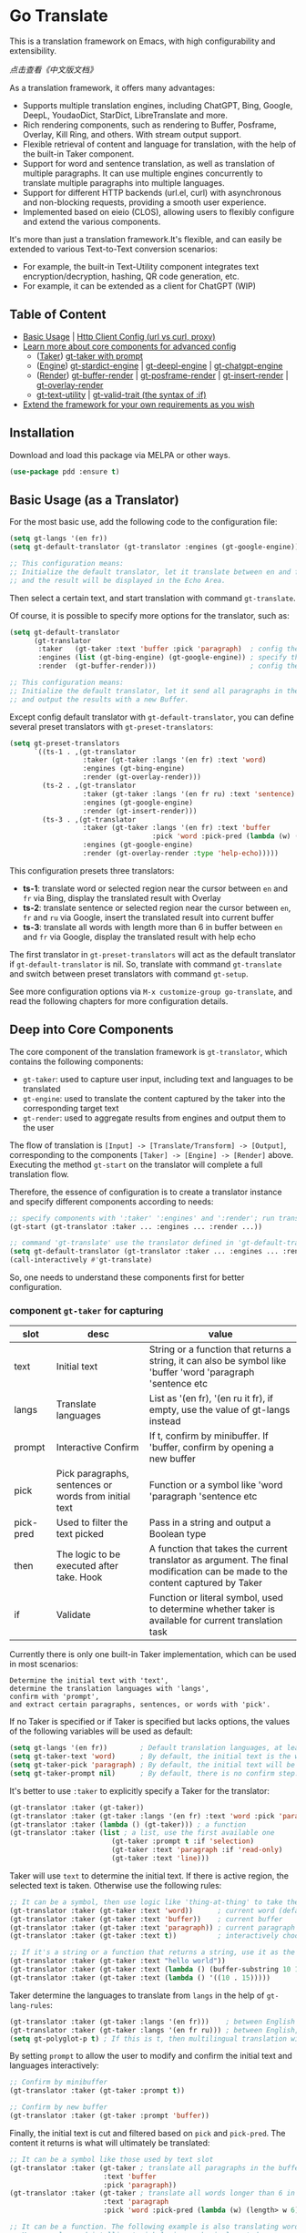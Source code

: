 [[https://melpa.org/#/go-translate][file:https://melpa.org/packages/go-translate-badge.svg]] [[https://stable.melpa.org/#/go-translate][file:https://stable.melpa.org/packages/go-translate-badge.svg]]


* Go Translate

This is a translation framework on Emacs, with high configurability and extensibility.

[[README-zh.org][点击查看《中文版文档》]]

As a translation framework, it offers many advantages:
- Supports multiple translation engines, including ChatGPT, Bing, Google, DeepL, YoudaoDict, StarDict, LibreTranslate and more.
- Rich rendering components, such as rendering to Buffer, Posframe, Overlay, Kill Ring, and others. With stream output support.
- Flexible retrieval of content and language for translation, with the help of the built-in Taker component.
- Support for word and sentence translation, as well as translation of multiple paragraphs. It can use multiple engines concurrently to translate multiple paragraphs into multiple languages.
- Support for different HTTP backends (url.el, curl) with asynchronous and non-blocking requests, providing a smooth user experience.
- Implemented based on eieio (CLOS), allowing users to flexibly configure and extend the various components.

It's more than just a translation framework.It's flexible, and can easily be extended to various Text-to-Text conversion scenarios:
- For example, the built-in Text-Utility component integrates text encryption/decryption, hashing, QR code generation, etc.
- For example, it can be extended as a client for ChatGPT (WIP)

** Table of Content

- [[#basic-usage-as-a-translator][Basic Usage]] | [[#gt-http-backend][Http Client Config (url vs curl, proxy)]]
- [[#deep-into-core-components][Learn more about core components for advanced config]]
  + ([[#component-gt-taker-for-capturing][Taker]]) [[#gt-taker-with-prompt][gt-taker with prompt]]
  + ([[#component-gt-engine-for-translatingtransforming][Engine]]) [[#gt-stardict-engine][gt-stardict-engine]] | [[#gt-deepl-engine][gt-deepl-engine]] | [[#gt-chatgpt-engine][gt-chatgpt-engine]]
  + ([[#component-gt-render-for-rendering][Render]]) [[#gt-buffer-render][gt-buffer-render]] | [[#gt-posframe-pop-rendergt-posframe-pin-render][gt-posframe-render]] | [[#gt-insert-render][gt-insert-render]] | [[#gt-overlay-render][gt-overlay-render]]
  + [[#gt-text-utility][gt-text-utility]] | [[#gt-valid-trait-if][gt-valid-trait (the syntax of :if)]]
- [[#customization-and-extension-the-framework][Extend the framework for your own requirements as you wish]]

** Installation

Download and load this package via MELPA or other ways.

#+begin_src emacs-lisp
  (use-package pdd :ensure t)
#+end_src

** Basic Usage (as a Translator)

For the most basic use, add the following code to the configuration file:
#+begin_src emacs-lisp
  (setq gt-langs '(en fr))
  (setq gt-default-translator (gt-translator :engines (gt-google-engine)))

  ;; This configuration means:
  ;; Initialize the default translator, let it translate between en and fr via Google Translate,
  ;; and the result will be displayed in the Echo Area.
#+end_src

Then select a certain text, and start translation with command =gt-translate=.

Of course, it is possible to specify more options for the translator, such as:
#+begin_src emacs-lisp
  (setq gt-default-translator
        (gt-translator
         :taker   (gt-taker :text 'buffer :pick 'paragraph)  ; config the Taker
         :engines (list (gt-bing-engine) (gt-google-engine)) ; specify the Engines
         :render  (gt-buffer-render)))                       ; config the Render

  ;; This configuration means:
  ;; Initialize the default translator, let it send all paragraphs in the buffer to Bing and Google,
  ;; and output the results with a new Buffer.
#+end_src

Except config default translator with =gt-default-translator=, you can define several preset translators with =gt-preset-translators=:
#+begin_src emacs-lisp
  (setq gt-preset-translators
        `((ts-1 . ,(gt-translator
                    :taker (gt-taker :langs '(en fr) :text 'word)
                    :engines (gt-bing-engine)
                    :render (gt-overlay-render)))
          (ts-2 . ,(gt-translator
                    :taker (gt-taker :langs '(en fr ru) :text 'sentence)
                    :engines (gt-google-engine)
                    :render (gt-insert-render)))
          (ts-3 . ,(gt-translator
                    :taker (gt-taker :langs '(en fr) :text 'buffer
                                     :pick 'word :pick-pred (lambda (w) (length> w 6)))
                    :engines (gt-google-engine)
                    :render (gt-overlay-render :type 'help-echo)))))
#+end_src

This configuration presets three translators:
- *ts-1*: translate word or selected region near the cursor between =en= and =fr= via Bing, display the translated result with Overlay
- *ts-2*: translate sentence or selected region near the cursor between =en=, =fr= and =ru= via Google, insert the translated result into current buffer
- *ts-3*: translate all words with length more than 6 in buffer between =en= and =fr= via Google, display the translated result with help echo

The first translator in =gt-preset-translators= will act as the default translator if =gt-default-translator= is nil.
So, translate with command =gt-translate= and switch between preset translators with command =gt-setup=.

See more configuration options via =M-x customize-group go-translate=, and read the following chapters for more configuration details.

** Deep into Core Components

The core component of the translation framework is =gt-translator=, which contains the following components:
- =gt-taker=: used to capture user input, including text and languages to be translated
- =gt-engine=: used to translate the content captured by the taker into the corresponding target text
- =gt-render=: used to aggregate results from engines and output them to the user

The flow of translation is =[Input] -> [Translate/Transform] -> [Output]=, corresponding to the components =[Taker] -> [Engine] -> [Render]= above.
Executing the method =gt-start= on the translator will complete a full translation flow.

Therefore, the essence of configuration is to create a translator instance and specify different components according to needs:
#+begin_src emacs-lisp
  ;; specify components with ':taker' ':engines' and ':render'; run translation with 'gt-start'
  (gt-start (gt-translator :taker ... :engines ... :render ...))

  ;; command 'gt-translate' use the translator defined in 'gt-default-translator' to do its job
  (setq gt-default-translator (gt-translator :taker ... :engines ... :render ..))
  (call-interactively #'gt-translate)
#+end_src

So, one needs to understand these components first for better configuration.

*** component =gt-taker= for capturing

| slot      | desc                                                  | value                                                                                                                         |
|-----------+-------------------------------------------------------+-------------------------------------------------------------------------------------------------------------------------------|
| text      | Initial text                                          | String or a function that returns a string, it can also be symbol like 'buffer 'word 'paragraph 'sentence etc                 |
| langs     | Translate languages                                   | List as '(en fr), '(en ru it fr), if empty, use the value  of gt-langs instead                                                |
| prompt    | Interactive Confirm                                   | If t, confirm by minibuffer. If 'buffer, confirm by opening a new buffer                                                      |
| pick      | Pick paragraphs, sentences or words from initial text | Function or a symbol like 'word 'paragraph 'sentence etc                                                                      |
| pick-pred | Used to filter the text picked                        | Pass in a string and output a Boolean type                                                                                    |
| then      | The logic to be executed after take. Hook             | A function that takes the current translator as argument. The final modification can be made to the content captured by Taker |
| if        | Validate                                              | Function or literal symbol, used to determine whether taker is available for current translation task                         |

Currently there is only one built-in Taker implementation, which can be used in most scenarios:
: Determine the initial text with 'text',
: determine the translation languages with 'langs',
: confirm with 'prompt',
: and extract certain paragraphs, sentences, or words with 'pick'.

If no Taker is specified or if Taker is specified but lacks options, the values ​​of the following variables will be used as default:
#+begin_src emacs-lisp
  (setq gt-langs '(en fr))        ; Default translation languages, at least two ​​must be specified
  (setq gt-taker-text 'word)      ; By default, the initial text is the word under the cursor. If there is active region, the selected text will be used first
  (setq gt-taker-pick 'paragraph) ; By default, the initial text will be split by paragraphs. If you don't want to use multi-parts translation, set it to nil
  (setq gt-taker-prompt nil)      ; By default, there is no confirm step. Set it to t or 'buffer if needed
#+end_src

It's better to use =:taker= to explicitly specify a Taker for the translator:
#+begin_src emacs-lisp
  (gt-translator :taker (gt-taker))
  (gt-translator :taker (gt-taker :langs '(en fr) :text 'word :pick 'paragraph :prompt nil))
  (gt-translator :taker (lambda () (gt-taker))) ; a function
  (gt-translator :taker (list ; a list, use the first available one
                           (gt-taker :prompt t :if 'selection)
                           (gt-taker :text 'paragraph :if 'read-only)
                           (gt-taker :text 'line)))
#+end_src

Taker will use =text= to determine the initial text. If there is active region, the selected text is taken. Otherwise use the following rules:
#+begin_src emacs-lisp
  ;; It can be a symbol, then use logic like 'thing-at-thing' to take the text
  (gt-translator :taker (gt-taker :text 'word))      ; current word (default)
  (gt-translator :taker (gt-taker :text 'buffer))    ; current buffer
  (gt-translator :taker (gt-taker :text 'paragraph)) ; current paragraph
  (gt-translator :taker (gt-taker :text t))          ; interactively choose a symbol, then take by the symbol

  ;; If it's a string or a function that returns a string, use it as the initial text
  (gt-translator :taker (gt-taker :text "hello world"))                        ; just the string
  (gt-translator :taker (gt-taker :text (lambda () (buffer-substring 10 15)))) ; the returned string
  (gt-translator :taker (gt-taker :text (lambda () '((10 . 15)))))             ; the returned bounds
#+end_src

Taker determine the languages to translate from =langs= in the help of =gt-lang-rules=:
#+begin_src emacs-lisp
  (gt-translator :taker (gt-taker :langs '(en fr)))    ; between English and French
  (gt-translator :taker (gt-taker :langs '(en fr ru))) ; between English, French and Russian
  (setq gt-polyglot-p t) ; If this is t, then multilingual translation will be performed, i.e., translated into multiple languages ​​at once and the output aggregated
#+end_src

By setting =prompt= to allow the user to modify and confirm the initial text and languages interactively:
#+begin_src emacs-lisp
  ;; Confirm by minibuffer
  (gt-translator :taker (gt-taker :prompt t))

  ;; Confirm by new buffer
  (gt-translator :taker (gt-taker :prompt 'buffer))
#+end_src

Finally, the initial text is cut and filtered based on =pick= and =pick-pred=. The content it returns is what will ultimately be translated:
#+begin_src emacs-lisp
  ;; It can be a symbol like those used by text slot
  (gt-translator :taker (gt-taker ; translate all paragraphs in the buffer
                         :text 'buffer
                         :pick 'paragraph))
  (gt-translator :taker (gt-taker ; translate all words longer than 6 in the paragraph
                         :text 'paragraph
                         :pick 'word :pick-pred (lambda (w) (length> w 6))))

  ;; It can be a function. The following example is also translating words longer than 6 in current paragraph.
  ;; More complex and intelligent pick logic can be implemented
  (defun my-get-words-length>-6 (text)
    (cl-remove-if-not (lambda (bd) (> (- (cdr bd) (car bd)) 6))
                      (gt-pick-items-by-thing text 'word)))
  (gt-translator :taker (gt-taker :text 'paragraph :pick #'my-get-words-length>-6))

  ;; Use ':pick 'fresh-word' to pick unknown word only for translation
  ;; With commands 'gt-record-words-as-known/unknown' to add word to known/unknown list
  (gt-translator :taker (gt-taker :text 'paragraph :pick 'fresh-word))
#+end_src

*** component =gt-engine= for translating/transforming

| slot    | desc                                                         | value                                                                                                                            |
|---------+--------------------------------------------------------------+----------------------------------------------------------------------------------------------------------------------------------|
| parse   | Specify parser                                               | A parser or a function                                                                                                           |
| cache   | Configure cache                                              | If set to nil, cache is disabled for the current engine. You can also specify different cache strategies for different engines   |
| stream  | Whether turn on stream query                                 | Boolean. Works only when engines support stream, for example ChatGPT engine.                                                     |
| delimit | Delimiter                                                    | If not empty, the translation strategy of "join-translate-split" will be adopted                                                 |
| then    | The logic to be executed after the engine is completed. Hook | A function that takes current task as argument. Can be used to make final modifications to the translate result before rendering |
| if      | Filter                                                       | Function or literal symbol, used to determine whether the current engine should work for current translation task                |

The built-in Engine implementations are:
- =gt-deepl-engine=, DeepL Translate
- =gt-bing-engine=, Bing Translate
- =gt-google-engine/gt-google-rpc-engine=, Google Translate
- =gt-chatgpt-engine=, translate with ChatGPT
- =gt-youdao-dict-engine/gt-youdao-suggest-engine=, 有道翻译，有道近义词
- =gt-stardict-engine=, StarDict，for offline translate
- =gt-libre-engine=, LibreTranslate, support both online and offline translate
- =gt-osxdict-engine=, invoke Dictionary.app through command osx-dictionary, for offline translate on macOS

Specify engines for translator via =:engines=. A translator can have one or more engines, or you can specify a function that returns the engines:
#+begin_src emacs-lisp
  (gt-translator :engines (gt-google-engine))
  (gt-translator :engines (list (gt-google-engine) (gt-deepl-engine) (gt-chatgpt-engine)))
  (gt-translator :engines (lambda () (gt-google-engine)))
#+end_src

If a engine has multiple parsers, you can specify one through =parse= to achieve specific parsing, such as:
#+begin_src emacs-lisp
  (gt-translator :engines
                 (list (gt-google-engine :parse (gt-google-parser))           ; detail results
                       (gt-google-engine :parse (gt-google-summary-parser)))) ; brief results
#+end_src

You can use =if= to filter the engines for current translation task. For example:
#+begin_src emacs-lisp
  (gt-translator :engines
                 (list (gt-google-engine :if 'word)                      ; Enabled only when translating a word
                       (gt-bing-engine :if '(and not-word parts))        ; Enabled only when translating single part sentence
                       (gt-deepl-engine :if 'not-word :cache nil)        ; Enabled only when translating sentence; disable cache
                       (gt-youdao-dict-engine :if '(or src:fr tgt:fr)))) ; Enabled only when translating French
#+end_src

You can specify different caching policies for different engines with =cache=:
#+begin_src emacs-lisp
  (gt-translator :engines
                 (list (gt-youdao-dict-engine)         ; use default cacher
                       (gt-google-engine :cache nil)   ; disable cache
                       (gt-bing-engine :cache 'word))) ; cache for word only
#+end_src

#+begin_quote
*Notice:*

If `delimit' is non-nil, translate multiple parts will use strategy:
1. join the parts into a single string,
2. translate the whole string through the engine,
3. then split the result into parts.

The text passed to the Engine for translation should be a single string.

Otherwise, a list of strings will be passed to the engine, and the engine should have the ability to process the string list.
#+end_quote

*** component =gt-render= for rendering

| slot   | desc                                                   | value                                                                                                                         |
|--------+--------------------------------------------------------+-------------------------------------------------------------------------------------------------------------------------------|
| prefix | Customize the Prefix                                   | Override the default Prefix format. Set to nil to disable prefix output                                                       |
| then   | Logic to be executed after rendering is complete. Hook | function or another Render. The rendering task can be passed to the next Render to achieve the effect of multi-renders output |
| if     | Validate                                               | Function or literal symbol, used to determine whether render is available for current translation task                        |

The built-in Render implementations:
- =gt-render=, the default implementation, will output the results to Echo Area
- =gt-buffer-render=, open a new Buffer to render the results (*recommended*)
- =gt-posframe-pop-render=, open a childframe at the current position to render the results
- =gt-posframe-pin-render=, use a childframe window with fixed position on the screen to render the results
- =gt-insert-render=, insert the results into current buffer
- =gt-overlay-render=, displays the results through Overlay
- =gt-kill-ring-render=, save the results to Kill Ring
- =gt-alert-render=, display results as system notification with the help of [[https://github.com/jwiegley/alert][alert]] package

Configure render for translator via =:render=. Multiple renders can be chained together with =:then=:
#+begin_src emacs-lisp
  (gt-translator :render (gt-alert-render))
  (gt-translator :render (gt-alert-render :then (gt-kill-ring-render))) ; display as system notification then save in kill ring
  (gt-translator :render (lambda () (if buffer-read-only (gt-buffer-render) (gt-insert-render)))) ; a function return render
#+end_src

The first available render in the list (validate conjunction with =:if=) can be used as the final render. For example:
#+begin_src emacs-lisp
  (gt-translator
   :render (list (gt-posframe-pop-render :if 'word) ; if current translation text is word, render with posframe
                 (gt-alert-render :if '(and read-only not-word)) ; if text is not word and buffer is readonly, render with alert
                 (gt-buffer-render)))               ; default, render with new buffer
#+end_src

** Detail Notes of some Components
*** gt-http-backend

The network request is sent with the help of the [[https://github.com/lorniu/pdd.el][pdd.el]] package. It use the built-in =url.el= to send requests.

If you prefer =curl=, just ensure =curl= and package [[https://github.com/alphapapa/plz.el][plz]] are on your system, then specify ~gt-http-backend~ to ~(pdd-curl-backend)~:
#+begin_src emacs-lisp
  ;; specify client explicitly
  (setq gt-http-backend (pdd-url-backend))  ; base on url.el (default)
  (setq gt-http-backend (pdd-curl-backend)) ; base on curl

  ;; specify client with proxy explicitly
  (setq gt-http-backend (pdd-url-backend :proxy "socks5://127.0.0.1:9876"))

  ;; specify client and proxy separately
  (setq gt-http-backend (pdd-curl-backend))
  (setq gt-http-proxy "socks5://127.0.0.1:1080")

  ;; also, you can config client or proxy dynamically
  (setq gt-http-proxy
        (lambda (request)
          (when (string-match-p "\\(xxx\\)\\.com" (oref request url))
            "socks5://127.0.0.1:1080")))
#+end_src

For more details, read the docs of package [[https://github.com/lorniu/pdd.el][pdd]].

*** gt-taker with prompt

If prompt via minibuffer, the following keys exist in minibuffer:
- =C-n= and =C-p= switch languages
- =C-l= clear input
- =C-g= abort translate

If prompt via buffer, the following keys exist in the taking buffer:
- =C-c C-c= submit translate
- =C-c C-k= abort translate
- Other keys like switch languages and components please refer to tips on buffer mode line

*** gt-stardict-engine

This is an offline translation engine that supports plug-in dictionaries.

First, make sure [[https://github.com/Dushistov/sdcv][sdcv]] has been installed on your system:
: sudo pacman -S sdcv

In addition, download the dictionary files and put them to the correct location.

After that, configure and use the engine:
#+begin_src emacs-lisp
  ;; Basic configuration
  (setq gt-default-translator
        (gt-translator :engines (gt-stardict-engine)
                       :render (gt-buffer-render)))

  ;; More options can be specified
  (setq gt-default-translator
        (gt-translator :engines (gt-stardict-engine
                                 :dir "~/.stardict/dic" ; specify data file location
                                 :dict "dict-name"      ; specify a dict name
                                 :exact t)              ; exact, do not fuzzy-search
                       :render (gt-buffer-render)))
#+end_src

*NOTE*: If rendering via Buffer-Render etc, you can switch between dictionaries by click dictionary name or error message (or press =C-c C-c= on it).

*** gt-deepl-engine

DeepL requires =auth-key= to work, please obtained it through the official website.

The =auth-key= can then be set in the following ways:

1. Specify directly in the engine definition:

   #+begin_example
   (gt-translator :engines (gt-deepl-engine :key "***"))
   #+end_example

2. Save it in =.authinfo= file of OS:

   #+begin_example
   machine api.deepl.com login auth-key password ***
   #+end_example

*** gt-chatgpt-engine

Please obtained the apikey through the official website first.
#+begin_src emacs-lisp
  ;; Provide apikey with one of following ways:
  (setq gt-chatgpt-key "YOUR-KEY")
  (gt-chatgpt-engine :key "YOUR_KEY")
  (find-file "~/.authinfo") ; machine api.openai.com login apikey password [YOUR_KEY]

  ;; Others
  (setq gt-chatgpt-model "gpt-3.5-turbo")
  (setq gt-chatgpt-temperature 0.7)
#+end_src

Custom the translation prompt as you wish:
#+begin_src emacs-lisp
  (setq gt-chatgpt-user-prompt-template
        (lambda (text lang)
          (format "Translate text to %s and return the first word. Text is: \n%s"
                  (alist-get lang gt-lang-codes) text)))
#+end_src

Even can custom the prompt for other tasks. For example, for polish sentence:
#+begin_src emacs-lisp
  (defun my-command-polish-using-ChatGPT ()
    (interactive)
    (let ((gt-chatgpt-system-prompt "You are a writer")
          (gt-chatgpt-user-prompt-template (lambda (text _)
                                             (read-string
                                              "Prompt: "
                                              (format "Polish the sentence below: %s" text)))))
      (gt-start (gt-translator
                 :engines (gt-chatgpt-engine :cache nil)
                 :render (gt-insert-render)))))
#+end_src

It support streaming output with some renders. Examples:
#+begin_src emacs-lisp
  ;; Three engines, one with streaming query, two for normal
  ;; The streaming result can be output with buffer render, posframe render and insert render
  (setq gt-default-translator
        (gt-translator :taker (gt-taker :pick nil)
                       :engines (list (gt-chatgpt-engine :stream t)
                                      (gt-chatgpt-engine :stream nil)
                                      (gt-google-engine))
                       :render (gt-buffer-render)))

  ;; Translate and insert the streaming results to buffer
  (setq gt-default-translator
        (gt-translator :taker (gt-taker :pick nil :prompt t)
                       :engines (gt-chatgpt-engine :stream t)
                       :render (gt-insert-render)))
#+end_src

Different LLMs can be used at the same time together:
#+begin_src emacs-lisp
  (setq gt-default-translator
        (gt-translator :taker (gt-taker :pick nil :prompt t)
                       :engines
                       (list (gt-chatgpt-engine :model "gpt-4o-mini")
                             (gt-chatgpt-engine :model "deepseek-v3")
                             (gt-chatgpt-engine :model "deepseek-r1" :stream t))
                       :render (gt-buffer-render)))
#+end_src

After all, try text to speech with command =gt-speak=.

*** gt-buffer-render

Display the translation results with a new buffer. This is a very general way of displaying results.

In the result buffer, there are many shortcut keys (overview through =?=), such as:
- Switch languages via =t=
- Switch multi-language mode via =T=
- Clear caches with =C=
- Refresh via =g=
- Quit via =q=

Alternatively, play speech via =y= (command =gt-speak=). If the active region exists, then only
speak current selection content. TTS requires that the engine have implemented =gt-speech= method.
Command =gt-speak= can use anywhere else, then it will try to speak text via TTS service of system.

You can set the buffer window through =buffer-name/window-config/split-threshold=:
#+begin_src emacs-lisp
  (gt-translator :render (gt-buffer-render
                          :buffer-name "abc"
                          :window-config '((display-buffer-at-bottom))
                          :then (lambda (_) (pop-to-buffer "abc"))))
#+end_src

Here are some usage examples:
#+begin_src emacs-lisp
  ;; Capture content under cursor, use Google to translate word, use DeepL to translate sentence, use Buffer to display the results
  ;; This is a very practical configuration
  (setq gt-default-translator
        (gt-translator
         :taker (gt-taker :langs '(en fr) :text 'word)
         :engines (list (gt-google-engine :if 'word) (gt-deepl-engine :if 'not-word))
         :render (gt-buffer-render)))

  ;; A command for translating multiple paragraphs in the Buffer into multiple languages ​​and rendering into new Buffer
  ;; This shows the use of translation of multi-engines with multi-paragraphs and with multi-languages
  (defun demo-translate-multiple-langs-and-multiple-parts ()
    (interactive)
    (let ((gt-polyglot-p t)
          (translator (gt-translator
                       :taker (gt-taker :langs '(en fr ru) :text 'buffer :pick 'paragraph)
                       :engines (list (gt-google-engine) (gt-deepl-engine))
                       :render (gt-buffer-render))))
      (gt-start translator)))
#+end_src

*** gt-posframe-pop-render/gt-posframe-pin-render

You need to install [[https://github.com/tumashu/posframe][posframe]] before you use these renders.

The effect of these two Renders is similar to =gt-buffer-render=, except that the window is floating.
The shortcut keys are similar too, such as =q= to quit.

You can pass any params to =posframe-show= with =:frame-params=:
#+begin_src emacs-lisp
  (gt-posframe-pin-render :frame-params (list :border-width 20 :border-color "red"))
#+end_src

*** gt-insert-render

Insert the translation results into current buffer.

The following types can be specified (=type=):
- =after=, the default type, insert the results after the cursor
- =replace=, replace the translated source text with the results

If not satisfied with the default output format and style, adjust it with the following options:
- =sface=, propertize the source text with this face after the translation is complete
- =rfmt=, the output format of the translation result
- =rface=, specify a specific face for the translation results

The option =rfmt= is a function or a string containing the control character =%s=:
#+begin_src emacs-lisp
  ;; %s is a placeholder for translation result
  (gt-insert-render :rfmt " [%s]")
  ;; One argument, that is the translation result
  (gt-insert-render :rfmt (lambda (res) (concat " [" res "]")))
  ;; Two arguments, the first one is the source text
  (gt-insert-render :rfmt (lambda (stext res)
                            (if (length< stext 3)
                                (concat "\n" res)
                              (propertize res 'face 'font-lock-warning-face)))
                    :rface 'font-lock-doc-face)
#+end_src

Here are some usage examples:
#+begin_src emacs-lisp
  ;; Translate by paragraph and insert each result at the end of source paragraph
  ;; This configuration is suitable for translation work. That is: Translate -> Modify -> Save
  (setq gt-default-translator
        (gt-translator
         :taker (gt-taker :text 'buffer :pick 'paragraph)
         :engines (gt-google-engine)
         :render (gt-insert-render :type 'after)))

  ;; Translate the current paragraph and replace it with the translation result
  ;; This configuration is suitable for scenes such as live chat. Type some text, translate it, and send it
  (setq gt-default-translator
        (gt-translator
         :taker (gt-taker :text 'paragraph :pick nil)
         :engines (gt-google-engine)
         :render (gt-insert-render :type 'replace)))

  ;; Translate specific words in current paragraph and insert the result after each word
  ;; This configuration can help in reading articles with some words you don't know
  (setq gt-default-translator
        (gt-translator
         :taker (gt-taker :text 'paragraph
                          :pick 'word
                          :pick-pred (lambda (w) (length> w 6)))
         :engines (gt-google-engine)
         :render (gt-insert-render :type 'after
                                   :rfmt " (%s)"
                                   :rface '(:foreground "grey"))))
#+end_src

*** gt-overlay-render

Use Overlays to display translation results.

Set the display mode through =type=:
- =after=, the default type, displays the translation results after the source text
- =before=, displays the translation results before the source text
- =replace=, overlays the translation results on top of the source text
- =help-echo=, display result only when the mouse is hovered over the source text

It is similar to =gt-insert-render= in many ways, including options:
- =sface=, propertize the source text with this face after the translation is complete
- =rfmt=, the output format of the translation result
- =rface/rdisp=, specify face or display for the translation results
- =pface/pdisp=, specify face or display for the translation prefix (language and engine prompts)

Here are some usage examples:
#+begin_src emacs-lisp
  ;; Translate all paragraphs in buffer and display the results after the original paragraphs in the specified format
  ;; This is a configuration suitable for reading read-only content such as Info, News, etc.
  (setq gt-default-translator
        (gt-translator
         :taker (gt-taker :text 'buffer :pick 'paragraph)
         :engines (gt-google-engine)
         :render (gt-overlay-render :type 'after
                                    :sface nil
                                    :rface 'font-lock-doc-face)))

  ;; Mark all qualified words in the Buffer and display the translation results when hover over them
  ;; This is a practical configuration, suitable for reading articles that contains unfamiliar words
  (setq gt-default-translator
        (gt-translator
         :taker (gt-taker :text 'buffer :pick 'word :pick-pred (lambda (w) (length> w 5)))
         :engines (gt-google-engine)
         :render (gt-overlay-render :type 'help-echo)))

  ;; Use overlays to overlay the translated results directly on top of the original text
  ;; Use this configuration for an article to get its general idea quickly
  (setq gt-default-translator
        (gt-translator
         :taker (gt-taker :text 'buffer)
         :engines (gt-google-engine)
         :render (gt-overlay-render :type 'replace)))
#+end_src

It is flexible, even something like real-time translation can be implement with the help of hook or timer.

*** gt-text-utility

Derived from =gt-translator=, integrates a lot of text conversion and processing features.

This demonstrates the extensibility of the framework, shows that it can be used not only for translation.

To generate QR code for text, need to install the =qrencode= program or =qrencode= package first:
#+begin_src sh
  pacman -S qrencode
  brew install qrencode

  # or in Emacs
  M-x package-install qrencode
#+end_src

In addition, other functionalities can be integrated by extending the generic method =gt-text-util=.

Here are some usage examples:
#+begin_src emacs-lisp
  ;; By default, interactivelly choose what to do with the text
  ;; Notice: you should not specify any engine for it
  (setq gt-default-translator
        (gt-text-utility :render (gt-buffer-render)))

  ;; Generate QR Code for current text (specify the `utility' explicitly with :langs)
  ;; Very practical configuration for sharing text to Mobile phone
  (setq gt-default-translator
        (gt-text-utility
         :taker (gt-taker :langs '(qrcode) :pick nil)
         :render (gt-buffer-render)))

  ;; Output text to speech label and MD5 sum
  (setq gt-default-translator
        (gt-text-utility
         :taker (gt-taker :langs '(speak md5) :text 'buffer :pick 'paragraph)
         :render (gt-posframe-pin-render)))
#+end_src

*** gt-valid-trait (:if)

Component =gt-taker=, =gt-engine= and =gt-render= are inherited from =gt-valid-trait=, which
provides a way to determine component availability through =:if= slot. This greatly simplifies
the configuration of translator for different scenarios.

The value of the slot =:if= can be a function, a symbol or a list of forms linked by and/or.
Symbol can be prefixed with =not-= or =no-= to indicate a reverse determination.

Some symbols built-in:
- =word= translated text is word
- =src:en= source language is English
- =tgt:en= target language is English
- =parts= multiple parts text to be translated
- =read-only= current buffer is read only
- =selection= current use region is active
- =emacs-lisp-mode= suffix with *-mode*, that match with current mode
- =not-word= or =no-word= reverse determination, translated text *is not* word

One simple config example:
#+begin_src emacs-lisp
  ;; for text selected, not pick, render with posframe
  ;; for buffer Info, translate current paragraph, render with overlay
  ;; for buffer readonly, translate all fresh word in buffer, render with overlay
  ;; for Magit commit buffer, insert the translated result into current position
  ;; for word, translate with google engine; for non-word, use deepl
  (setq gt-default-translator
        (gt-translator
         :taker   (list (gt-taker :pick nil :if 'selection)
                        (gt-taker :text 'paragraph :if '(Info-mode help-mode))
                        (gt-taker :text 'buffer :pick 'fresh-word :if 'read-only)
                        (gt-taker :text 'word))
         :engines (list (gt-google-engine :if 'word)
                        (gt-deepl-engine :if 'no-word))
         :render  (list (gt-posframe-pop-render :if 'selection)
                        (gt-overlay-render :if 'read-only)
                        (gt-insert-render :if (lambda (translator) (member (buffer-name) '("COMMIT_EDITMSG"))))
                        (gt-alert-render :if '(and xxx-mode (or not-selection (and read-only parts))))
                        (gt-buffer-render))))
#+end_src

** Customization and Extension the Framework

The code is based on eieio (CLOS), so almost every component can be extended or replaced.

For example, implement an engine that outputs the captured text in reverse order. It's easy:
#+begin_src emacs-lisp
  ;; First, define the class, inherit from gt-engine
  (defclass my-reverse-engine (gt-engine)
    ((delimit :initform nil)))

  ;; Then, implement the method gt-execute
  (cl-defmethod gt-execute ((_ my-reverse-engine) task)
    (setf res (cl-loop for c in (oref task text) collect (reverse c))))

  ;; At last, config and have a try
  (setq gt-default-translator (gt-translator :engines (my-reverse-engine)))
#+end_src

For example, extend Taker to let it can capture all headlines in org mode:
#+begin_src emacs-lisp
  ;; [implement] make text slot of Taker support 'org-headline
  (cl-defmethod gt-thing-at-point ((_ (eql 'org-headline)) (_ (eql 'org-mode)))
    (let (bds)
      (org-element-map (org-element-parse-buffer) 'headline
        (lambda (h)
          (save-excursion
            (goto-char (org-element-property :begin h))
            (skip-chars-forward "* ")
            (push (cons (point) (line-end-position)) bds))))))

  ;; [usage] config Taker with ':text org-headline' and that's it
  (setq gt-default-translator (gt-translator
                               :taker (gt-taker :text 'org-headline)
                               :engines (gt-google-engine)
                               :render (gt-overlay-render :rfmt " (%s)" :sface nil)))
#+end_src

In this way, use your imagination, you can do a lot.

** Miscellaneous

To enable debug, set =gt-debug-p= to t, then you will see the logs in buffer =*gt-log*=.

Welcome your PRs and sugguestions.
